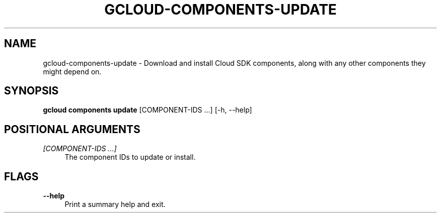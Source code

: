 '\" t
.\"     Title: gcloud-components-update
.\"    Author: [FIXME: author] [see http://docbook.sf.net/el/author]
.\" Generator: DocBook XSL Stylesheets v1.78.1 <http://docbook.sf.net/>
.\"      Date: 05/22/2014
.\"    Manual: \ \&
.\"    Source: \ \&
.\"  Language: English
.\"
.TH "GCLOUD\-COMPONENTS\-UPDATE" "1" "05/22/2014" "\ \&" "\ \&"
.\" -----------------------------------------------------------------
.\" * Define some portability stuff
.\" -----------------------------------------------------------------
.\" ~~~~~~~~~~~~~~~~~~~~~~~~~~~~~~~~~~~~~~~~~~~~~~~~~~~~~~~~~~~~~~~~~
.\" http://bugs.debian.org/507673
.\" http://lists.gnu.org/archive/html/groff/2009-02/msg00013.html
.\" ~~~~~~~~~~~~~~~~~~~~~~~~~~~~~~~~~~~~~~~~~~~~~~~~~~~~~~~~~~~~~~~~~
.ie \n(.g .ds Aq \(aq
.el       .ds Aq '
.\" -----------------------------------------------------------------
.\" * set default formatting
.\" -----------------------------------------------------------------
.\" disable hyphenation
.nh
.\" disable justification (adjust text to left margin only)
.ad l
.\" -----------------------------------------------------------------
.\" * MAIN CONTENT STARTS HERE *
.\" -----------------------------------------------------------------
.SH "NAME"
gcloud-components-update \- Download and install Cloud SDK components, along with any other components they might depend on\&.
.SH "SYNOPSIS"
.sp
\fBgcloud components update\fR [COMPONENT\-IDS \&...] [\-h, \-\-help]
.SH "POSITIONAL ARGUMENTS"
.PP
\fI[COMPONENT\-IDS \&...]\fR
.RS 4
The component IDs to update or install\&.
.RE
.SH "FLAGS"
.PP
\fB\-\-help\fR
.RS 4
Print a summary help and exit\&.
.RE

